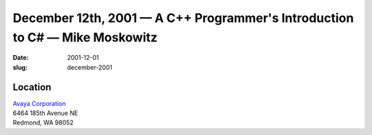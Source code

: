December 12th, 2001 — A C++ Programmer's Introduction to C# — Mike Moskowitz
############################################################################

:date: 2001-12-01
:slug: december-2001

Location
~~~~~~~~

| `Avaya Corporation <http://www.avaya.com>`_
| 6464 185th Avenue NE
| Redmond, WA 98052
